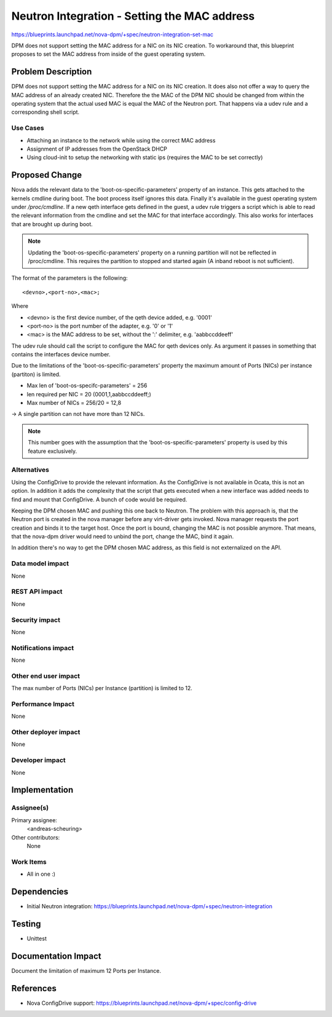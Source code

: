 ..
 This work is licensed under a Creative Commons Attribution 3.0 Unported
 License.

 http://creativecommons.org/licenses/by/3.0/legalcode

=============================================
Neutron Integration - Setting the MAC address
=============================================

https://blueprints.launchpad.net/nova-dpm/+spec/neutron-integration-set-mac

DPM does not support setting the MAC address for a NIC on its NIC creation.
To workaround that, this blueprint proposes to set the MAC address from
inside of the guest operating system.

Problem Description
===================

DPM does not support setting the MAC address for a NIC on its NIC creation.
It does also not offer a way to query the MAC address of an already created
NIC. Therefore the the MAC of the DPM NIC should be changed from within the
operating system that the actual used MAC is equal the MAC of the Neutron port.
That happens via a udev rule and a corresponding shell script.

Use Cases
---------

* Attaching an instance to the network while using the correct MAC address

* Assignment of IP addresses from the OpenStack DHCP

* Using cloud-init to setup the networking with static ips (requires the MAC
  to be set correctly)

Proposed Change
===============

Nova adds the relevant data to the 'boot-os-specific-parameters' property
of an instance. This gets attached to the kernels cmdline during boot.
The boot process itself ignores this data. Finally it's available in the
guest operating system under `/proc/cmdline`.
If a new qeth interface gets defined in the guest, a udev rule triggers
a script which is able to read the relevant information from the
cmdline and set the MAC for that interface accordingly. This also works for
interfaces that are brought up during boot.

.. note::
    Updating the 'boot-os-specific-parameters' property on a running partition
    will not be reflected in /proc/cmdline. This requires the partition to
    stopped and started again (A inband reboot is not sufficient).

The format of the parameters is the following::

  <devno>,<port-no>,<mac>;

Where

* <devno> is the first device number, of the qeth device added, e.g. '0001'

* <port-no> is the port number of the adapter, e.g. '0' or '1'

* <mac> is the MAC address to be set, without the ':' delimiter,
  e.g. 'aabbccddeeff'

The udev rule should call the script to configure the MAC for qeth devices
only. As argument it passes in something that contains the interfaces device
number.

Due to the limitations of the 'boot-os-specific-parameters' property the
maximum amount of Ports (NICs) per instance (partiton) is limited.

* Max len of 'boot-os-specifc-parameters' = 256

* len required per NIC = 20 (0001,1,aabbccddeeff;)

* Max number of NICs = 256/20 = 12,8

-> A single partition can not have more than 12 NICs.

.. note::
  This number goes with the assumption that the 'boot-os-specific-parameters'
  property is used by this feature exclusively.

Alternatives
------------

Using the ConfigDrive to provide the relevant information. As the ConfigDrive
is not available in Ocata, this is not an option. In addition it adds the
complexity that the script that gets executed when a new interface was added
needs to find and mount that ConfigDrive. A bunch of code would be required.

Keeping the DPM chosen MAC and pushing this one back to Neutron.
The problem with this approach is, that the Neutron port is created in the
nova manager before any virt-driver gets invoked. Nova manager requests the
port creation and binds it to the target host. Once the port is bound, changing
the MAC is not possible anymore. That means, that the nova-dpm driver would
need to unbind the port, change the MAC, bind it again.

In addition there's no way to get the DPM chosen MAC address, as this field
is not externalized on the API.

Data model impact
-----------------

None

REST API impact
---------------

None

Security impact
---------------

None

Notifications impact
--------------------

None

Other end user impact
---------------------

The max number of Ports (NICs) per Instance (partition) is limited to 12.

Performance Impact
------------------

None

Other deployer impact
---------------------

None

Developer impact
----------------

None

Implementation
==============

Assignee(s)
-----------

Primary assignee:
  <andreas-scheuring>

Other contributors:
  None

Work Items
----------

* All in one :)

Dependencies
============

* Initial Neutron integration: https://blueprints.launchpad.net/nova-dpm/+spec/neutron-integration

Testing
=======

* Unittest

Documentation Impact
====================

Document the limitation of maximum 12 Ports per Instance.

References
==========

* Nova ConfigDrive support: https://blueprints.launchpad.net/nova-dpm/+spec/config-drive